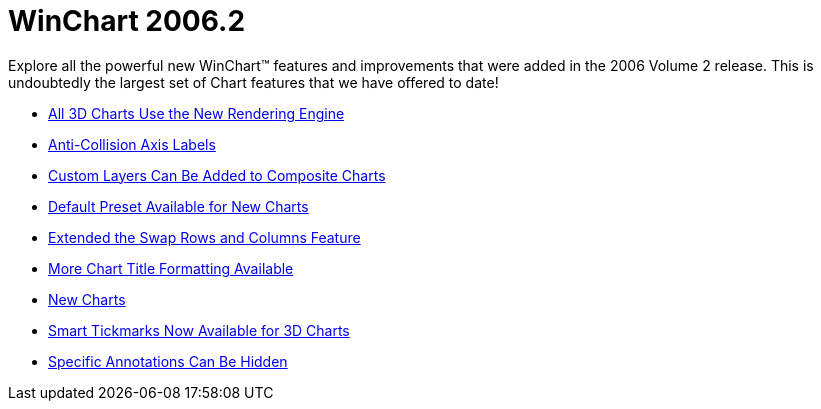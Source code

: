 ﻿////

|metadata|
{
    "name": "winchart-whats-new-2006-2",
    "controlName": [],
    "tags": [],
    "guid": "{2CFA921D-A267-4145-ABA4-B9985AF1F74E}",  
    "buildFlags": [],
    "createdOn": "0001-01-01T00:00:00Z"
}
|metadata|
////

= WinChart 2006.2

Explore all the powerful new WinChart™ features and improvements that were added in the 2006 Volume 2 release. This is undoubtedly the largest set of Chart features that we have offered to date!

* link:winchart-all-3d-charts-use-the-new-rendering-engine-whats-new-2006-2.html[All 3D Charts Use the New Rendering Engine]
* link:winchart-anti-collision-axis-labels-whats-new-2006-2.html[Anti-Collision Axis Labels]
* link:winchart-custom-layers-can-be-added-to-composite-charts-whats-new-2006-2.html[Custom Layers Can Be Added to Composite Charts]
* link:winchart-default-preset-available-for-new-charts-whats-new-2006-2.html[Default Preset Available for New Charts]
* link:winchart-extended-the-swap-rows-and-columns-feature-whats-new-2006-2.html[Extended the Swap Rows and Columns Feature]
* link:winchart-more-chart-title-formatting-available-whats-new-2006-2.html[More Chart Title Formatting Available]
* link:winchart-new-charts-whats-new-2006-2.html[New Charts]
* link:winchart-smart-tickmarks-now-available-for-3d-charts-whats-new-2006-2.html[Smart Tickmarks Now Available for 3D Charts]
* link:winchart-specific-annotations-can-be-hidden-whats-new-2006-2.html[Specific Annotations Can Be Hidden]